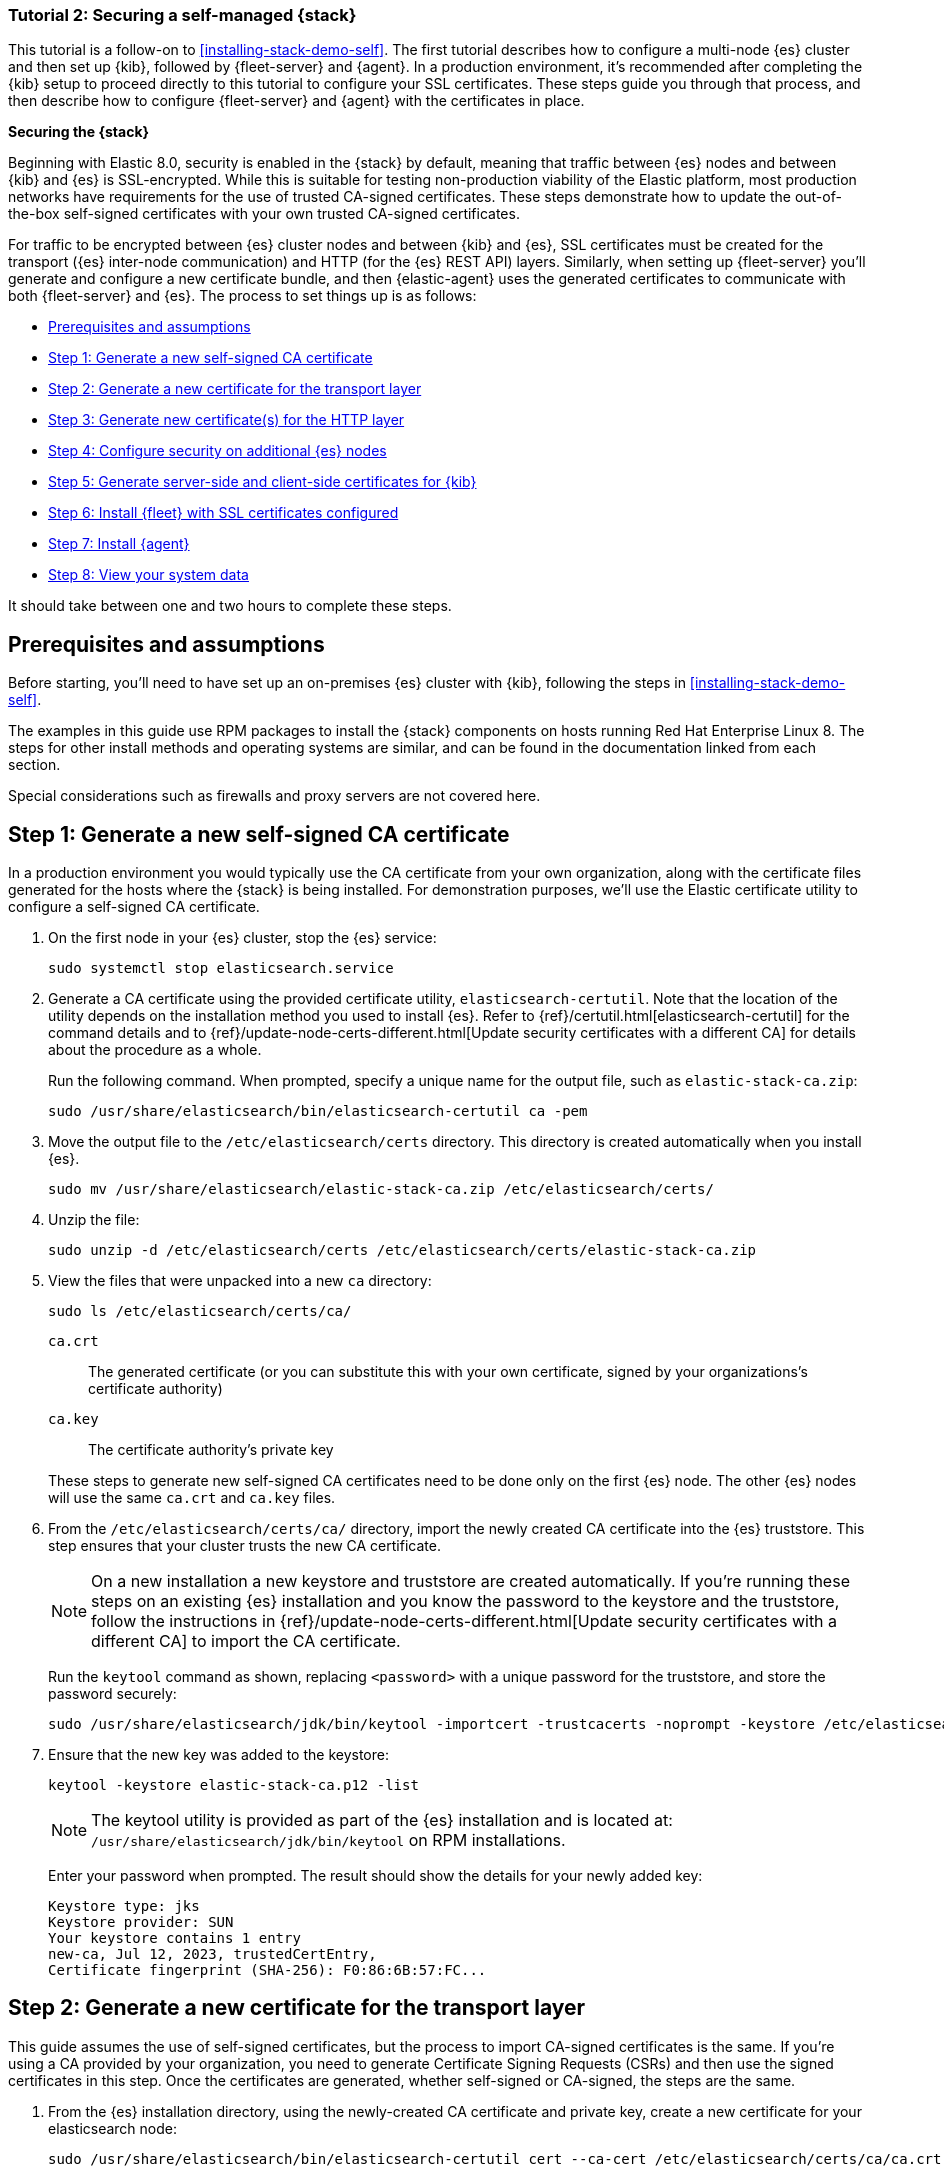//For testing on currently available builds:
//:version: 8.11.

[[install-stack-demo-secure]]
=== Tutorial 2: Securing a self-managed {stack}

This tutorial is a follow-on to <<installing-stack-demo-self>>. The first tutorial describes how to configure a multi-node {es} cluster and then set up {kib}, followed by {fleet-server} and {agent}. In a production environment, it's recommended after completing the {kib} setup to proceed directly to this tutorial to configure your SSL certificates. These steps guide you through that process, and then describe how to configure {fleet-server} and {agent} with the certificates in place.

**Securing the {stack}**

Beginning with Elastic 8.0, security is enabled in the {stack} by default, meaning that traffic between {es} nodes and between {kib} and {es} is SSL-encrypted. While this is suitable for testing non-production viability of the Elastic platform, most production networks have requirements for the use of trusted CA-signed certificates. These steps demonstrate how to update the out-of-the-box self-signed certificates with your own trusted CA-signed certificates.

For traffic to be encrypted between {es} cluster nodes and between {kib} and {es}, SSL certificates must be created for the transport ({es} inter-node communication) and HTTP (for the {es} REST API) layers. Similarly, when setting up {fleet-server} you'll generate and configure a new certificate bundle, and then {elastic-agent} uses the generated certificates to communicate with both {fleet-server} and {es}. The process to set things up is as follows:

* <<install-stack-demo-secure-prereqs>>
* <<install-stack-demo-secure-ca>>
* <<install-stack-demo-secure-transport>>
* <<install-stack-demo-secure-http>>
* <<install-stack-demo-secure-second-node>>
* <<install-stack-demo-secure-kib-es>>
* <<install-stack-demo-secure-fleet>>
* <<install-stack-demo-secure-agent>>
* <<install-stack-demo-secure-view-data>>

It should take between one and two hours to complete these steps.

[discrete]
[[install-stack-demo-secure-prereqs]]
== Prerequisites and assumptions

Before starting, you'll need to have set up an on-premises {es} cluster with {kib}, following the steps in <<installing-stack-demo-self>>.

The examples in this guide use RPM packages to install the {stack} components on hosts running Red Hat Enterprise Linux 8. The steps for other install methods and operating systems are similar, and can be found in the documentation linked from each section.

Special considerations such as firewalls and proxy servers are not covered here.

[discrete]
[[install-stack-demo-secure-ca]]
== Step 1: Generate a new self-signed CA certificate

In a production environment you would typically use the CA certificate from your own organization, along with the certificate files generated for the hosts where the {stack} is being installed. For demonstration purposes, we'll use the Elastic certificate utility to configure a self-signed CA certificate.

. On the first node in your {es} cluster, stop the {es} service:
+
["source","shell"]
----
sudo systemctl stop elasticsearch.service
----

. Generate a CA certificate using the provided certificate utility, `elasticsearch-certutil`. Note that the location of the utility depends on the installation method you used to install {es}. Refer to {ref}/certutil.html[elasticsearch-certutil] for the command details and to {ref}/update-node-certs-different.html[Update security certificates with a different CA] for details about the procedure as a whole.
+
Run the following command. When prompted, specify a unique name for the output file, such as `elastic-stack-ca.zip`: 
+
["source","shell"]
----
sudo /usr/share/elasticsearch/bin/elasticsearch-certutil ca -pem
----

. Move the output file to the `/etc/elasticsearch/certs` directory. This directory is created automatically when you install {es}.
+
["source","shell"]
----
sudo mv /usr/share/elasticsearch/elastic-stack-ca.zip /etc/elasticsearch/certs/
----

. Unzip the file:
+
["source","shell"]
----
sudo unzip -d /etc/elasticsearch/certs /etc/elasticsearch/certs/elastic-stack-ca.zip
----

. View the files that were unpacked into a new `ca` directory:
+
["source","shell"]
----
sudo ls /etc/elasticsearch/certs/ca/
----
+
`ca.crt`:: The generated certificate (or you can substitute this with your own certificate, signed by your organizations's certificate authority)
`ca.key`:: The certificate authority's private key

+
These steps to generate new self-signed CA certificates need to be done only on the first {es} node. The other {es} nodes will use the same `ca.crt` and `ca.key` files.

. From the `/etc/elasticsearch/certs/ca/` directory, import the newly created CA certificate into the {es} truststore. This step ensures that your cluster trusts the new CA certificate.
+
NOTE: On a new installation a new keystore and truststore are created automatically. If you're running these steps on an existing {es} installation and you know the password to the keystore and the truststore, follow the instructions in {ref}/update-node-certs-different.html[Update security certificates with a different CA] to import the CA certificate.
+
Run the `keytool` command as shown, replacing `<password>` with a unique password for the truststore, and store the password securely:
+
["source","shell"]
----
sudo /usr/share/elasticsearch/jdk/bin/keytool -importcert -trustcacerts -noprompt -keystore /etc/elasticsearch/certs/elastic-stack-ca.p12 -storepass <password> -alias new-ca -file /etc/elasticsearch/certs/ca/ca.crt
----

. Ensure that the new key was added to the keystore:
+
["source","shell"]
----
keytool -keystore elastic-stack-ca.p12 -list
----
+
NOTE: The keytool utility is provided as part of the {es} installation and is located at: `/usr/share/elasticsearch/jdk/bin/keytool` on RPM installations.
+
Enter your password when prompted. The result should show the details for your newly added key:
+
["source","shell"]
----
Keystore type: jks
Keystore provider: SUN
Your keystore contains 1 entry
new-ca, Jul 12, 2023, trustedCertEntry, 
Certificate fingerprint (SHA-256): F0:86:6B:57:FC...
----

[discrete]
[[install-stack-demo-secure-transport]]
== Step 2: Generate a new certificate for the transport layer

This guide assumes the use of self-signed certificates, but the process to import CA-signed certificates is the same. If you're using a CA provided by your organization, you need to generate Certificate Signing Requests (CSRs) and then use the signed certificates in this step. Once the certificates are generated, whether self-signed or CA-signed, the steps are the same.

. From the {es} installation directory, using the newly-created CA certificate and private key, create a new certificate for your elasticsearch node:
+
["source","shell"]
----
sudo /usr/share/elasticsearch/bin/elasticsearch-certutil cert --ca-cert /etc/elasticsearch/certs/ca/ca.crt --ca-key /etc/elasticsearch/certs/ca/ca.key
----
+
When prompted, choose an output file name (you can use the default `elastic-certificates.p12`) and a password for the certificate.

. Move the generated file to the `/etc/elasticsearch/certs` directory:
+
["source","shell"]
----
sudo mv /usr/share/elasticsearch/elastic-certificates.p12 /etc/elasticsearch/certs/
----

+
[IMPORTANT]
==== 
If you're running these steps on a production cluster that already contains data:

* In a cluster with multiple {es} nodes, before proceeding you first need to perform a {ref}/restart-cluster.html#restart-cluster-rolling[Rolling restart] beginning with the node where you're updating the keystore. Stop at the `Perform any needed changes` step, and then proceed to the next step in this guide.
* In a single node cluster, always stop {es} before proceeding.
====

+
. Because you've created a new truststore and keystore, you need to update the `/etc/elasticsearch/elasticsearch.yml` settings file with the new truststore and keystore filenames.
+
Open the {es} configuration file in a text editor and adjust the following values to reflect the newly created keystore and truststore filenames and paths:
+
["source","shell"]
----
xpack.security.transport.ssl:
   ...
   keystore.path: /etc/elasticsearch/certs/elastic-certificates.p12
   truststore.path: /etc/elasticsearch/certs/elastic-stack-ca.p12
----

[discrete]
[[install-stack-demo-secure-transport-es-keystore]]
=== Update the {es} keystore

{es} uses a separate keystore to hold the passwords of the keystores and truststores holding the CA and node certificates created in the previous steps. Access to this keystore is through the use of a utility called `elasticsearch-keystore`.

. From the {es} installation directory, list the contents of the existing keystore:
+
["source","shell"]
----
sudo /usr/share/elasticsearch/bin/elasticsearch-keystore list
----
+
The results should be like the following:
+
["source","yaml"]
----
keystore.seed
xpack.security.http.ssl.keystore.secure_password
xpack.security.transport.ssl.keystore.secure_password
xpack.security.transport.ssl.truststore.secure_password
----
+
Notice that there are entries for:
+
* The `transport.ssl.truststore` that holds the CA certificate
* The `transport.ssl.keystore` that holds the CA-signed certificates
* The `http.ssl.keystore` for the HTTP layer
+
These entries were created at installation and need to be replaced with the passwords to the newly-created truststore and keystores.

. Remove the existing keystore values for the default transport keystore and truststore:
+
["source","shell"]
----
sudo /usr/share/elasticsearch/bin/elasticsearch-keystore remove xpack.security.transport.ssl.keystore.secure_password

sudo /usr/share/elasticsearch/bin/elasticsearch-keystore remove xpack.security.transport.ssl.truststore.secure_password
----

. Update the `elasticsearch-keystore` with the passwords for the new keystore and truststore created in the previous steps. This ensures that {es} can read the new stores:
+
["source","shell"]
----
sudo /usr/share/elasticsearch/bin/elasticsearch-keystore add xpack.security.transport.ssl.keystore.secure_password

sudo /usr/share/elasticsearch/bin/elasticsearch-keystore add xpack.security.transport.ssl.truststore.secure_password
----

[discrete]
[[install-stack-demo-secure-http]]
== Step 3: Generate new certificate(s) for the HTTP layer

Now that communication between {es} nodes (the transport layer) has been secured with SSL certificates, the same must be done for the communications that use the REST API, including {kib}, clients, and any other components on the HTTP layer.

. Similar to the process for the transport layer, on the first node in your {es} cluster use the certificate utility to generate a CA certificate for HTTP communications:
+
["source","shell"]
----
sudo /usr/share/elasticsearch/bin/elasticsearch-certutil http
----
+
Respond to the command prompts as follows:

* When asked if you want to generate a CSR, enter `n`.
* When asked if you want to use an existing CA, enter `y`.
+
NOTE: If you're using your organization's CA certificate, specify that certificate and key in the following two steps.
+
* Provide the absolute path to your newly created CA certificate: `/etc/elasticsearch/certs/ca/ca.crt`.
* Provide the absolute path to your newly created CA key: `/etc/elasticsearch/certs/ca/ca.key`.
* Enter an expiration value for your certificate. You can enter the validity period in years, months, or days. For example, enter `1y` for one year.
* When asked if you want to generate one certificate per node, enter `y`.
+
You'll be guided through the creation of certificates for each node. Each certificate will have its own private key, and will be issued for a specific hostname or IP address.

.. Enter the hostname for your first {es} node, for example `mynode-es1`.
+
["source","shell"]
----
mynode-es1
----
.. When prompted, confirm that the settings are correct.
.. Add the network IP address that clients can use to connect to the first {es} node. This is the same value that's described in Step 2 of <<installing-stack-demo-self>>, for example `10.128.0.84`:
+
["source","shell"]
----
10.128.0.84
----
.. When prompted, confirm that the settings are correct.
.. When prompted, choose to generate additional certificates, and then repeat the previous steps to add hostname and IP settings for each node in your {es} cluster.
.. Provide a password for the generated `http.p12` keystore file.
.. The generated files will be included in a zip archive. At the prompt, provide a path and filename for where the archive should be created.
+
For this example we use: `/etc/elasticsearch/certs/elasticsearch-ssl-http.zip`:
+
["source","shell"]
----
What filename should be used for the output zip file? [/usr/share/elasticsearch/elasticsearch-ssl-http.zip] /etc/elasticsearch/certs/elasticsearch-ssl-http.zip
----

. Earlier, when you generated the certificate for the transport layer, the default filename was `elastic-certificates.p12`. Now, when generating a certificate for the HTTP layer, the default filename is `http.p12`. This matches the name of the existing HTTP layer certificate file from when the initial {es} cluster was first installed.
+
Just to avoid any possible name collisions, rename the existing `http.p12` file to distinguish it from the newly-created keystore:
+
["source","shell"]
----
sudo mv /etc/elasticsearch/certs/http.p12 /etc/elasticsearch/certs/http-old.p12
----

. Unzip the generated `elasticsearch-ssl-http.zip` archive:
+
["source","shell"]
----
sudo unzip -d /usr/share/elasticsearch/ /usr/share/elasticsearch/elasticsearch-ssl-http.zip
----

. When the archive is unpacked, the certificate files are located in separate directories for each {es} node and for the {kib} node.
+
You can run a recursive `ls` command to view the file structure:
+
["source","shell"]
----
ls -lR /usr/share/elasticsearch/{elasticsearch,kibana}
----
+
["source","shell"]
----
elasticsearch:
total 0
drwxr-xr-x. 2 root root 56 Dec 12 19:13 mynode-es1
drwxr-xr-x. 2 root root 72 Dec 12 19:04 mynode-es2
drwxr-xr-x. 2 root root 72 Dec 12 19:04 mynode-es3

elasticsearch/mynode-es1:
total 8
-rw-r--r--. 1 root root 1365 Dec 12 19:04 README.txt
-rw-r--r--. 1 root root  845 Dec 12 19:04 sample-elasticsearch.yml

elasticsearch/mynode-es2:
total 12
-rw-r--r--. 1 root root 3652 Dec 12 19:04 http.p12
-rw-r--r--. 1 root root 1365 Dec 12 19:04 README.txt
-rw-r--r--. 1 root root  845 Dec 12 19:04 sample-elasticsearch.yml

elasticsearch/mynode-es3:
total 12
-rw-r--r--. 1 root root 3652 Dec 12 19:04 http.p12
-rw-r--r--. 1 root root 1365 Dec 12 19:04 README.txt
-rw-r--r--. 1 root root  845 Dec 12 19:04 sample-elasticsearch.yml

kibana:
total 12
-rw-r--r--. 1 root root 1200 Dec 12 19:04 elasticsearch-ca.pem
-rw-r--r--. 1 root root 1306 Dec 12 19:04 README.txt
-rw-r--r--. 1 root root 1052 Dec 12 19:04 sample-kibana.yml
----

. Replace your existing keystore with the new keystore. The location of your certificate directory may be different than what is shown here, depending on the installation method you chose.
+
Run the `mv` command, replacing `<es1-hostname>` with the hostname of your initial {es} node:
+
["source","shell"]
----
sudo mv /usr/share/elasticsearch/elasticsearch/<es1-hostname>/http.p12 /etc/elasticsearch/certs/
----

. Because this is a new keystore, the {es} configuration file needs to be updated with the path to its location. Open `/etc/elasticsearch/elasticsearch.yml` and update the HTTP SSL settings with the new path:
+
["source","yaml"]
----
xpack.security.http.ssl:
  enabled: true
  #keystore.path: certs/http.p12
  keystore.path: /etc/elasticsearch/certs/http.p12
----

. Since you also generated a new keystore password, the {es} keystore needs to be updated as well. From the {es} installation directory, first remove the existing HTTP keystore entry:
+
["source","shell"]
----
sudo /usr/share/elasticsearch/bin/elasticsearch-keystore remove xpack.security.http.ssl.keystore.secure_password
----

. Add the updated HTTP keystore password, using the password you generated for this keystore:
+
["source","shell"]
----
sudo /usr/share/elasticsearch/bin/elasticsearch-keystore add xpack.security.http.ssl.keystore.secure_password
----

. Because we've added files to the {es} configuration directory during this tutorial, we need to ensure that the permissions and ownership are correct before restarting {es}.

.. Change the files to be owned by `root:elasticsearch`:
+
["source","shell"]
----
sudo chown -R root:elasticsearch /etc/elasticsearch/certs/
----

.. Set the files in `/etc/elasticsearch/certs` to have read and write permissions by the owner (`root`) and read permission by the `elastic` user:
+
["source","shell"]
----
sudo chmod 640 /etc/elasticsearch/certs/elastic-certificates.p12
sudo chmod 640 /etc/elasticsearch/certs/elastic-stack-ca.p12
sudo chmod 640 /etc/elasticsearch/certs/http_ca.crt
sudo chmod 640 /etc/elasticsearch/certs/http.p12
----

.. Change the `/etc/elasticsearch/certs` and `/etc/elasticsearch/certs/ca` directories to be executable by the owner:
+
["source","shell"]
----
sudo chmod 750 /etc/elasticsearch/certs
sudo chmod 750 /etc/elasticsearch/certs/ca
----

. Restart the {es} service:
+
["source","shell"]
----
sudo systemctl start elasticsearch.service
----

. Run the status command to confirm that {es} is running:
+
["source","shell"]
----
sudo systemctl status elasticsearch.service
----
+
In the event of any problems, you can also monitor the {es} logs for any issues by tailing the {es} log file:
+
["source","shell"]
----
sudo tail -f /var/log/elasticsearch/elasticsearch-demo.log
----
+
A line in the log file like the following indicates that SSL has been properly configured:
+
["source","shell"]
----
[2023-07-12T13:11:29,154][INFO ][o.e.x.s.Security         ] [es-ssl-test] Security is enabled
----

[discrete]
[[install-stack-demo-secure-second-node]]
== Step 4: Configure security on additional {es} nodes

Now that the security is configured for the first {es} node, some steps need to be repeated on each additional {es} node.

. To avoid filename collisions, on each additional {es} node rename the existing `http.p12` file in the `/etc/elasticsearch/certs/` directory:
+
["source","shell"]
----
mv http.p12 http-old.p12
----

. Copy the CA and truststore files that you generated on the first {es} node so that they can be reused on all other nodes:

* Copy the `/ca` directory (that contains `ca.crt` and `ca.key`) from `/etc/elasticsearch/certs/` on the first {es} node to the same path on all other {es} nodes.

* Copy the `elastic-stack-ca.p12` file from `/etc/elasticsearch/certs/` to the `/etc/elasticsearch/certs/` directory on all other {es} nodes.

* Copy the `http.p12` file from each node directory in `/usr/share/elasticsearch/elasticsearch` (that is, `elasticsearch/mynode-es1`, `elasticsearch/mynode-es2` and `elasticsearch/mynode-es3`) to the `/etc/elasticsearch/certs/` directory on each corresponding cluster node.

. On each {es} node, repeat the steps to generate a new certificate for the transport layer:

.. Stop the {es} service:
+
["source","shell"]
----
sudo systemctl stop elasticsearch.service
----

.. From the `/etc/elasticsearch/certs` directory, create a new certificate for the {es} node:
+
["source","shell"]
----
sudo /usr/share/elasticsearch/bin/elasticsearch-certutil cert --ca-cert /etc/elasticsearch/certs/ca/ca.crt --ca-key /etc/elasticsearch/certs/ca/ca.key
----
+
When prompted, choose an output file name and specify a password for the certificate. For this example, we'll use `/etc/elasticsearch/certs/elastic-certificates.p12`.

.. Update the `/etc/elasticsearch/elasticsearch.yml` settings file with the new truststore and keystore filename and path:
+
["source","shell"]
----
xpack.security.transport.ssl:
   ...
   keystore.path: /etc/elasticsearch/certs/elastic-certificates.p12
   truststore.path: /etc/elasticsearch/certs/elastic-stack-ca.p12
----

.. List the content of the {es} keystore:
+
["source","shell"]
----
/usr/share/elasticsearch/bin/elasticsearch-keystore list
----
+
The results should be like the following:
+
["source","yaml"]
----
keystore.seed
xpack.security.http.ssl.keystore.secure_password
xpack.security.transport.ssl.keystore.secure_password
xpack.security.transport.ssl.truststore.secure_password
----

.. Remove the existing keystore values for the default transport keystore and truststore:
+
["source","shell"]
----
sudo /usr/share/elasticsearch/bin/elasticsearch-keystore remove xpack.security.transport.ssl.keystore.secure_password

sudo /usr/share/elasticsearch/bin/elasticsearch-keystore remove xpack.security.transport.ssl.truststore.secure_password
----

.. Update the `elasticsearch-keystore` with the passwords for the new keystore and truststore:
+
["source","shell"]
----
sudo /usr/share/elasticsearch/bin/elasticsearch-keystore add xpack.security.transport.ssl.keystore.secure_password

sudo /usr/share/elasticsearch/bin/elasticsearch-keystore add xpack.security.transport.ssl.truststore.secure_password
----

. For the HTTP layer, the certificates have been generated already on the first {es} node. Each additional {es} node just needs to be configured to use the new certificates.

.. Update the `/etc/elasticsearch/elasticsearch.yml` settings file with the new truststore and keystore filenames:
+
["source","shell"]
----
xpack.security.http.ssl:
  enabled: true
  #keystore.path: certs/http.p12
  keystore.path: /etc/elasticsearch/certs/http.p12
----

.. Remove the existing HTTP keystore entry:
+
["source","shell"]
----
sudo /usr/share/elasticsearch/bin/elasticsearch-keystore remove xpack.security.http.ssl.keystore.secure_password
----

.. Add the updated HTTP keystore password:
+
["source","shell"]
----
sudo /usr/share/elasticsearch/bin/elasticsearch-keystore add xpack.security.http.ssl.keystore.secure_password
----

.. Change the certificate files to be owned by the `root:elasticsearch` group:
+
["source","shell"]
----
sudo chown -R root:elasticsearch /etc/elasticsearch/certs/
----

.. Set the files in `/etc/elasticsearch/certs` to have read and write permissions by the owner (`root`) and read permission by the `elastic` user:
+
["source","shell"]
----
chmod 640 *
----

.. Change the `/etc/elasticsearch/certs` and `/etc/elasticsearch/certs/ca` directories to be executable by the owner:
+
["source","shell"]
----
chmod 750 /etc/elasticsearch/certs
chmod 750 /etc/elasticsearch/certs/ca
----

. Restart the {es} service. 
+
["source","shell"]
----
sudo systemctl start elasticsearch.service
----

. Run the status command to confirm that {es} is running.
+
["source","shell"]
----
sudo systemctl status elasticsearch.service
----
 
[discrete]
[[install-stack-demo-secure-kib-es]]
== Step 5: Generate server-side and client-side certificates for {kib}

Now that the transport and HTTP layers are configured with encryption using the new certificates, there are two more tasks that must be accomplished for end-to-end connectivity to {es}: set up certificates for encryption between {kib} and {es}, and between the client browser and {kib}. For additional details about any of these steps, refer to {kibana-ref}/elasticsearch-mutual-tls.html[Mutual TLS authentication between {kib} and {es}] and {kibana-ref}/security-basic-setup-https.html#encrypt-kibana-browser[Encrypt traffic between your browser and {kib}].

. In Step 3, when you generated a new certificate for the HTTP layer, the process created an archive `elasticsearch-ssl-http.zip`.
+
From the `kibana` directory in the expanded archive, copy the `elasticsearch-ca.pem` private key file to the {kib} host machine.

. On the {kib} host machine, copy `elasticsearch-ca.pem` to the {kib} configuration directory (depending on the installation method that you used, the location of the configuration directory may be different from what's shown):
+
["source","shell"]
----
mv elasticsearch-ca.pem /etc/kibana
----

. Stop the {kib} service:
+
["source","shell"]
----
sudo systemctl stop kibana.service
----

. Update the `/etc/kibana/kibana.yml` settings file to reflect the location of the `elasticsearch-ca.pem`:
+
["source","sh",subs="attributes"]
----
elasticsearch.ssl.certificateAuthorities: [/etc/kibana/elasticsearch-ca.pem]
----

. Log in to the first Elasticsearch node and use the certificate utility to generate a certificate bundle for the Kibana server. This certificate will be used to encrypt the traffic between Kibana and the client's browser. In the command, replace <DNS name> and IP address with the name and IP address of your Kibana server host:
+
["source","shell"]
----
sudo /usr/share/elasticsearch/bin/elasticsearch-certutil cert --name kibana-server --ca-cert /etc/elasticsearch/certs/ca/ca.crt --ca-key /etc/elasticsearch/certs/ca/ca.key  --dns <DNS name> --ip <IP address> --pem
----
+
When prompted, specify a unique name for the output file, such as kibana-cert-bundle.zip.

. Copy the generated archive over to your Kibana host and unpack it:
+
["source","shell"]
----
sudo unzip kibana-cert-bundle.zip
----
+
The unpacked archive will create a directory, kibana-server,  containing the new kibana key and certificate:
+
["source","shell"]
----
ls -l kibana-server/
total 8
-rw-r--r--. 1 root root 1208 May  3 16:08 kibana-server.crt
-rw-r--r--. 1 root root 1675 May  3 16:08 kibana-server.key
----

. Copy the certificate and key into `/etc/kibana`:
+
["source","shell"]
----
sudo cp kibana-server.crt /etc/kibana/
sudo cp kibana-server.key /etc/kibana/
----

. Update the permissions on the certificate files to ensure that they’re readable. From inside the `/etc/kibana` directory, run:
+
["source","shell"]
----
sudo chmod 640 *.crt
sudo chmod 640 *.key
----

. Open `/etc/kibana/kibana.yml` and make the following changes:
+
["source","sh",subs="attributes"]
----
server.ssl.certificate: /etc/kibana/kibana-server.crt
server.ssl.key: /etc/kibana/kibana-server.key
server.ssl.enabled: true
----
+ Keep the file open for the next step.

. Additionally, to ensure that Kibana sessions are not invalidated, set up an encryption key by assigning any string 32-characters or longer to the xpack.security.encryptionKey setting (this string will be configured in kibana.yml and does not need to be remembered). To generate a random string, you can use the following bash commands:
+
["source","shell"]
----
cat /dev/urandom | tr -dc 'a-z0-9' | fold -w 32 | head -n 1
----
+ Using your own string or the output of the above command sequence, add the encryption key setting to `/etc/kibana/kibana.yml`:
+
["source","sh",subs="attributes"]
----
xpack.security.encryptionKey: previously_create_string
----
+ Save and close the file.

. Restart the {kib} service:
+
["source","shell"]
----
sudo systemctl start kibana.service
----

. Confirm that {kib} is running:
+
["source","shell"]
----
sudo systemctl status kibana.service
----
+
If everything is configured correctly, connection to {es} will be established and {kib} will start normally.

. You can also view the {kib} log file to gather more detail:
+
["source","shell"]
----
tail -f /var/log/kibana/kibana.log
----
+
In the log file you should find a `Kibana is now available` message.

. You should now have an end-to-end ecnrypted elasticseach and Kibana deployment that provides encryption between the cluster nodes and Kibana, and HTTPS access to Kibana. Open a web browser to the external IP address of the Kibana host machine: `https://<kibana-host-address>:5601``. Note that the URL should use `https` and not `http`.

. Log in using the `elastic` user and password that you configured in Step 1 of <<installing-stack-demo-self>>.

Congratulations! You've successfully updated the SSL certificates between {es} and {kib}.

[discrete]
[[install-stack-demo-secure-fleet]]
== Step 6: Install {fleet} with SSL certificates configured

Now that {kib} is up and running, you can proceed to install {fleet-server}, which will manage the {agent} that we'll set up in a later step.

If you'd like to learn more about these steps, refer to {fleet-guide}/add-fleet-server-on-prem.html[Deploy on-premises and self-managed] in the {fleet} and {agent} Guide. You can find detailed steps to generate and configure certificates in {fleet-guide}/secure-connections.html[Configure SSL/TLS for self-managed Fleet Servers].

. Log in to the first {es} node and use the certificate utility to generate a certificate bundle for {fleet-server}. In the command, replace `<DNS name>` and `IP address` with the name and IP address of your {fleet-server} host:
+
["source","shell"]
----
sudo /usr/share/elasticsearch/bin/elasticsearch-certutil cert --name fleet-server --ca-cert /etc/elasticsearch/certs/ca/ca.crt --ca-key /etc/elasticsearch/certs/ca/ca.key  --dns <DNS name> --ip <IP address> --pem
----
+
When prompted, specify a unique name for the output file, such as `fleet-cert-bundle.zip`.

. On your {fleet-server} host, create a directory for the certificate files:
+
["source","shell"]
----
sudo mkdir /etc/fleet
----

. Copy the generated archive over to your {fleet-server} host and unpack it into `/etc/fleet/`:
** `/etc/fleet/fleet-server.crt`
** `/etc/fleet/fleet-server.key``

. From the first {es} node, copy the `ca.crt` file, and paste it into the `/etc/fleet/` directory on the {fleet-server} host. Just to help identify the file we'll also rename it to `es-ca.crt`:
** `/etc/fleet/es-ca.crt`

. Update the permissions on the certificate files to ensure that they're readable. From inside the `/etc/fleet` directory, run:
+
["source","shell"]
----
sudo chmod 640 *.crt
sudo chmod 640 *.key
----

. Now that the certificate files are in place, on the {fleet-server} host create a working directory for the installation package:
+
["source","shell"]
----
mkdir fleet-install-files  
----

. Change into the new directory:
+
["source","shell"]
----
cd fleet-install-files
----

. In the terminal, run the `ifconfig` command and copy the value for the host inet IP address (for example, `10.128.0.84`). You'll need this value later.

. Back in your web browser, open the {kib} menu and go to **Management -> Fleet**. {fleet} opens with a message that you need to add a {fleet-server}.

. Click **Add Fleet Server**. The **Add a Fleet Server** flyout opens.

. In the flyout, select the **Advanced** tab.

. On the **Create a policy for Fleet Server** step, keep the default {fleet-server} policy name and all advanced options at their defaults.
+
Leave the option to collect system logs and metrics selected. Click *Create policy*. The policy takes a minute or so to create.

. On the **Choose a deployment mode for security** step, select the **Production** option. This enables you to provide your own certificates.

. On the **Add your Fleet Server host** step:

.. Specify a name for your {fleet-server} host, for example `Fleet Server`.
.. Specify the host URL and where {agents} will reach {fleet-server}, including the default port `8220`. For example, `https://10.128.0.203:8220`.
+
The URL is the inet value that you copied from the `ifconfig` output.
+
For details about default port assignments, refer to {fleet-guide}/add-fleet-server-on-prem.html#default-port-assignments-on-prem[Default port assignments] in the on-premises {fleet-server} install documentation.

.. Click **Add host**.

. On the **Generate a service token** step, generate the token and save the output. The token will also be propagated automatically to the command to install {fleet-server}.

. On the **Install Fleet Server to a centralized host** step, for this example we select the **Linux Tar** tab, but you can instead select the tab appropriate to the host operating system where you're setting up {fleet-server}.
+
Note that TAR/ZIP packages are recommended over RPM/DEB system packages, since only the former support upgrading {fleet-server} using {fleet}.

. Run the first three commands one-by-one in the terminal on your {fleet-server} host.
+
These commands will, respectively:

.. Download the {fleet-server} package from the {artifact-registry}. 
.. Unpack the package archive.
.. Change into the directory containing the install binaries.

. Before running the provided `elastic-agent install` command, you'll need to make a few changes:

.. Update the paths to the correct file locations:
** The {es} CA file (`es-ca.crt`)
** The {fleet-server} certificate (`fleet-server.crt`)
** The {fleet-server} key (`fleet-server.key`)

.. The `fleet-server-es-ca-trusted-fingerprint` also needs to be updated. On any of your {es} hosts, run the following command to get the correct fingerprint to use:
+
["source","shell"]
----
grep -v ^- /etc/elasticsearch/certs/ca/ca.crt | base64 -d | sha256sum
----
+
Save the fingerprint value. You'll need it in a later step.
+
Replace the `fleet-server-es-ca-trusted-fingerprint` setting with the returned value. Your updated command should be similar to the following:
+
["source","shell"]
----
sudo ./elastic-agent install -url=https://10.128.0.208:8220 \
  --fleet-server-es=https://10.128.0.84:9200 \
  --fleet-server-service-token=AAEAAWVsYXN0aWMvZmxlZXQtc2VydmPyL6Rva2VuLTE5OTg4NzAxOTM4NDU6X1I0Q1RrRHZTSWlyNHhkSXQwNEJoQQ \
  --fleet-server-policy=fleet-server-policy \
  --fleet-server-es-ca-trusted-fingerprint=92b51cf91e7fa311f8c84849224d448ca44824eb \
  --certificate-authorities=/etc/fleet/es-ca.crt \
  --fleet-server-cert=/etc/fleet/fleet-server.crt \
  --fleet-server-cert-key=/etc/fleet/fleet-server.key \
  --fleet-server-port=8220
----
+
For details about all of the install command options, refer to {fleet-guide}/elastic-agent-cmd-options.html#elastic-agent-install-command[`elastic-agent install`] in the {agent} command reference.

. After you've made the required updates, run the `elastic-agent install` command to install {fleet-server}.
+
When prompted, confirm that {agent} should run as a service. If everything goes well, the install will complete successfully:
+
["source","shell"]
----
Elastic Agent has been successfully installed.
----
+
TIP: Wondering why the command refers to {agent} rather than {fleet-server}? {fleet-server} is actually a subprocess that runs inside {agent} with a special {fleet-server} policy. Refer to {fleet-guide}/fleet-server.html[What is {fleet-server}] to learn more.

. Return to the {kib} **Add a Fleet Server** flyout and wait for confirmation that {fleet-server} has connected.

. Once the connection is confirmed, ignore the *Continue enrolling Elastic Agent* option and close the flyout.

{fleet-server} is now fully set up!

Before proceeding to install {agent}, there are a few steps needed to update the `kibana.yml` settings file with the {es} CA fingerprint:

.. On your {kib} host, stop the {kib} service:
+
["source","shell"]
----
sudo systemctl stop kibana.service
----
.. Open `/etc/kibana/kibana.yml` for editing.
.. Find the `xpack.fleet.outputs` setting.
.. Update `ca_trusted_fingerprint` to the value you captured earlier, when you ran the `grep` command on the {es} `ca.crt` file.
+
The updated entry in `kibana.yml` should be like the following:
+
["source","yaml"]
----
xpack.fleet.outputs: [{id: fleet-default-output, name: default, is_default: true, is_default_monitoring: true, type: elasticsearch, hosts: [`https://10.128.0.84:9200`], ca_trusted_fingerprint: 92b51cf91e7fa311f8c84849224d448ca44824eb}]
----
.. Save your changes.
.. Restart {kib}:
+
["source","shell"]
----
sudo systemctl start kibana.service
----
+
{kib} is now configured with the correct fingerprint for {agent} to access {es}. You're now ready to set up {agent}!

[discrete]
[[install-stack-demo-secure-agent]]
== Step 7: Install {agent}

Next, we'll install {agent} on another host and use the System integration to monitor system logs and metrics. You can find additional details about these steps in {fleet-guide}/secure-connections.html[Configure SSL/TLS for self-managed Fleet Servers].

. Log in to the host where you'd like to set up {agent}.

. Create a directory for the {es} certificate file:
+
["source","shell"]
----
sudo mkdir /etc/agent
----
. From the first {es} node, copy the `ca.crt` file, and paste it into the `/etc/agent/` directory on the {fleet-server} host. Just to help identify the file we'll also rename it to `es-ca.crt`:
** `/etc/fleet/es-ca.crt`

. Create a working directory for the installation package:
+
["source","shell"]
----
mkdir agent-install-files
----

. Change into the new directory:
+
["source","shell"]
----
cd agent-install-files
----

. Open {kib} and go to **Management -> Fleet**.

. On the **Agents** tab, you should see your new {fleet-server} policy running with a healthy status.

. Click **Add agent**. The **Add agent** flyout opens.

. In the flyout, choose an agent policy name, for example `Demo Agent Policy`.

. Leave **Collect system logs and metrics** enabled. This will add the link:https://docs.elastic.co/integrations/system[System integration] to the {agent} policy.

. Click **Create policy**.

. For the **Enroll in Fleet?** step, leave **Enroll in Fleet** selected.

. On the **Install Elastic Agent on your host** step, for this example we select the **Linux Tar** tab, but you can instead select the tab appropriate to the host operating system where you're setting up {fleet-server}.
+
As with {fleet-server}, note that TAR/ZIP packages are recommended over RPM/DEB system packages, since only the former support upgrading {agent} using {fleet}.

. Run the first three commands one-by-one in the terminal on your {agent} host.
+
These commands will, respectively:

.. Download the {agent} package from the {artifact-registry}. 
.. Unpack the package archive.
.. Change into the directory containing the install binaries.

. Before running the provided `elastic-agent install` command, you'll need to make a few changes:

.. For the `--url` parameter, confirm that the port number is `8220` (this is the default port for on-premises {fleet-server}).
+
.. Add a `--certificate-authorities` parameter with the full path of your CA certificate file. For example, `--certificate-authorities=/etc/agent/es-ca.crt`.
+
The result should be like the following:
+
["source","shell"]
----
sudo ./elastic-agent install \
--url=https://10.128.0.203:8220 \
--enrollment-token=VWCobFhKd0JuUnppVYQxX0VKV5E6UmU3BGk0ck9RM2HzbWEmcS4Bc1YUUM== \
--certificate-authorities=/etc/agent/es-ca.crt
----

. Run the `elastic-agent install` command.
+
At the prompt, enter `Y` to install {agent} and run it as a service. wait for the installation to complete.
+
If everything goes well, the install will complete successfully:
+
["source","shell"]
----
Elastic Agent has been successfully installed.
----

. In the {kib} **Add agent** flyout, wait for confirmation that {agent} has connected.

. Wait for the **Confirm incoming data** step to complete. This may take a couple of minutes.

. Once data is confirmed to be flowing, close the flyout.

Your new {agent} is now installed an enrolled with {fleet-server}.

[discrete]
[[install-stack-demo-secure-view-data]]
== Step 8: View your system data

Now that all of the components have been installed, it's time to view your system data.

View your system log data:

. Open the {kib} menu and go to **Analytics -> Dashboard**.
. In the query field, search for `Logs System`.
. Select the `[Logs System] Syslog dashboard` link. The {kib} Dashboard opens with visualizations of Syslog events, hostnames and processes, and more.

View your system metrics data:

. Open the {kib} menu and return to **Analytics -> Dashboard**.
. In the query field, search for `Metrics System`.
. Select the `[Metrics System] Host overview` link. The {kib} Dashboard opens with visualizations of host metrics including CPU usage, memory usage, running processes, and more.
+
image::images/install-stack-metrics-dashboard.png["The System metrics host overview showing CPU usage, memory usage, and other visualizations"]

Congratulations! You've successfully configured security for {es}, {kib}, {fleet}, and {agent} using your own trusted CA-signed certificates.

[discrete]
== What's next?

* Do you have data ready to ingest into your newly set up {stack}? Learn how to {cloud}/ec-cloud-ingest-data.html[add data to Elasticsearch].

* Use https://www.elastic.co/observability[Elastic {observability}]
to unify your logs, infrastructure metrics, uptime, and application performance data.

* Want to protect your endpoints from security threats? Try
https://www.elastic.co/security[{elastic-sec}]. Adding endpoint protection is
just another integration that you add to the agent policy!
